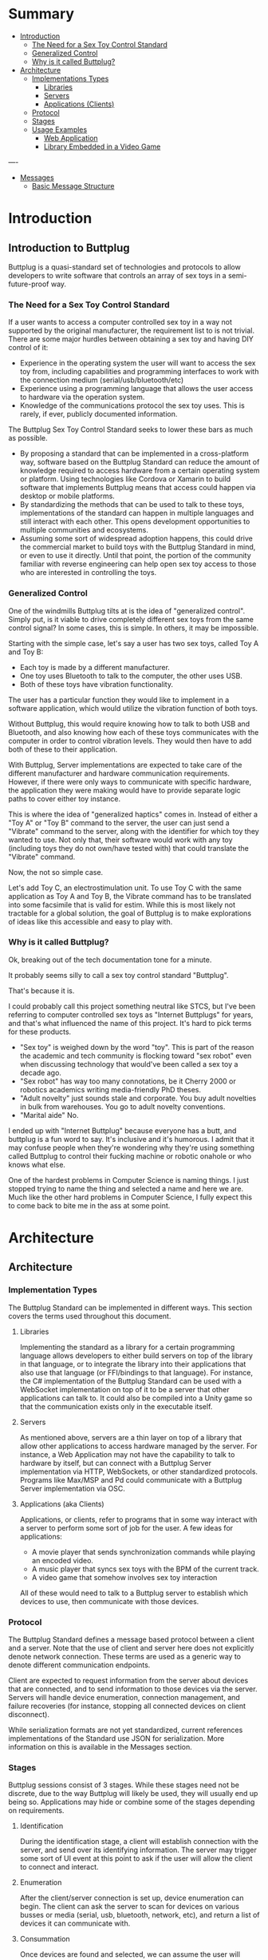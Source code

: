 #+OPTIONS: toc:nil
* Summary
:PROPERTIES:
:EXPORT_FILE_NAME: build/SUMMARY.md
:END:

- [[file:README.md][Introduction]]
  - [[file:README.md#the-need-for-a-sex-toy-control-standard][The Need for a Sex Toy Control Standard]]
  - [[file:README.md#generalized-control][Generalized Control]]
  - [[file:README.md#why-is-it-called-buttplug][Why is it called Buttplug?]]
- [[file:architecture.md][Architecture]]
  - [[file:architecture.md#implementation-types][Implementations Types]]
    - [[file:architecture.md#libraries][Libraries]]
    - [[file:architecture.md#servers][Servers]]
    - [[file:architecture.md#applications-clients][Applications (Clients)]]
  - [[file:architecture.md#protocol][Protocol]]
  - [[file:architecture.md#stages][Stages]]
  - [[file:architecture.md#usage-examples][Usage Examples]]
    - [[file:architecture.md#web-application][Web Application]]
    - [[file:architecture.md#library-embedded-in-a-video-game][Library Embedded in a Video Game]]
----
- [[file:messages.md][Messages]]
  - [[file:messages.md#basic-message-structure][Basic Message Structure]]

* Introduction
:PROPERTIES:
:EXPORT_FILE_NAME: build/README.md
:END:
** Introduction to Buttplug

Buttplug is a quasi-standard set of technologies and protocols to
allow developers to write software that controls an array of sex toys
in a semi-future-proof way.

*** The Need for a Sex Toy Control Standard

If a user wants to access a computer controlled sex toy in a way not
supported by the original manufacturer, the requirement list to is not
trivial. There are some major hurdles between obtaining a sex toy and
having DIY control of it:

- Experience in the operating system the user will want to access the
  sex toy from, including capabilities and programming interfaces to
  work with the connection medium (serial/usb/bluetooth/etc)
- Experience using a programming language that allows the user access
  to hardware via the operation system.
- Knowledge of the communications protocol the sex toy uses. This is
  rarely, if ever, publicly documented information.

The Buttplug Sex Toy Control Standard seeks to lower these bars as
much as possible.

- By proposing a standard that can be implemented in a cross-platform
  way, software based on the Buttplug Standard can reduce the amount
  of knowledge required to access hardware from a certain operating
  system or platform. Using technologies like Cordova or Xamarin to
  build software that implements Buttplug means that access could
  happen via desktop or mobile platforms.
- By standardizing the methods that can be used to talk to these toys,
  implementations of the standard can happen in multiple languages and
  still interact with each other. This opens development opportunities
  to multiple communities and ecosystems.
- Assuming some sort of widespread adoption happens, this could drive
  the commercial market to build toys with the Buttplug Standard in
  mind, or even to use it directly. Until that point, the portion of
  the community familiar with reverse engineering can help open sex
  toy access to those who are interested in controlling the toys.

*** Generalized Control

One of the windmills Buttplug tilts at is the idea of "generalized
control". Simply put, is it viable to drive completely different sex
toys from the same control signal? In some cases, this is simple. In
others, it may be impossible.

Starting with the simple case, let's say a user has two sex toys,
called Toy A and Toy B:

- Each toy is made by a different manufacturer. 
- One toy uses Bluetooth to talk to the computer, the other uses USB.
- Both of these toys have vibration functionality.

The user has a particular function they would like to implement in a
software application, which would utilize the vibration function of
both toys.

Without Buttplug, this would require knowing how to talk to both USB
and Bluetooth, and also knowing how each of these toys communicates
with the computer in order to control vibration levels. They would
then have to add both of these to their application.

With Buttplug, Server implementations are expected to take care of the
different manufacturer and hardware communication requirements.
However, if there were only ways to communicate with specific
hardware, the application they were making would have to provide
separate logic paths to cover either toy instance.

This is where the idea of "generalized haptics" comes in. Instead of
either a "Toy A" or "Toy B" command to the server, the user can just
send a "Vibrate" command to the server, along with the identifier for
which toy they wanted to use. Not only that, their software would work
with any toy (including toys they do not own/have tested with) that
could translate the "Vibrate" command.

Now, the not so simple case.

Let's add Toy C, an electrostimulation unit. To use Toy C with the
same application as Toy A and Toy B, the Vibrate command has to be
translated into some facsimile that is valid for estim. While this is
most likely not tractable for a global solution, the goal of Buttplug
is to make explorations of ideas like this accessible and easy to play
with.

*** Why is it called Buttplug?

Ok, breaking out of the tech documentation tone for a minute.

It probably seems silly to call a sex toy control standard "Buttplug". 

That's because it is.

I could probably call this project something neutral like STCS, but
I've been referring to computer controlled sex toys as "Internet
Buttplugs" for years, and that's what influenced the name of this
project. It's hard to pick terms for these products.

- "Sex toy" is weighed down by the word "toy". This is part of the
  reason the academic and tech community is flocking toward "sex
  robot" even when discussing technology that would've been called a
  sex toy a decade ago.
- "Sex robot" has way too many connotations, be it Cherry 2000 or
  robotics academics writing media-friendly PhD theses.
- "Adult novelty" just sounds stale and corporate. You buy adult
  novelties in bulk from warehouses. You go to adult novelty
  conventions.
- "Marital aide" No.

I ended up with "Internet Buttplug" because everyone has a butt, and
buttplug is a fun word to say. It's inclusive and it's humorous. I
admit that it may confuse people when they're wondering why they're
using something called Buttplug to control their fucking machine or
robotic onahole or who knows what else. 

One of the hardest problems in Computer Science is naming things. I
just stopped trying to name the thing and selected a name and here we
are. Much like the other hard problems in Computer Science, I fully
expect this to come back to bite me in the ass at some point.

* Architecture
:PROPERTIES:
:EXPORT_FILE_NAME: build/architecture.md
:END:
** Architecture
*** Implementation Types

The Buttplug Standard can be implemented in different ways. This
section covers the terms used throughout this document. 

**** Libraries

Implementing the standard as a library for a certain programming
language allows developers to either build servers on top of the
library in that language, or to integrate the library into their
applications that also use that language (or FFI/bindings to that
language). For instance, the C# implementation of the Buttplug
Standard can be used with a WebSocket implementation on top of it to
be a server that other applications can talk to. It could also be
compiled into a Unity game so that the communication exists only in
the executable itself.

**** Servers

As mentioned above, servers are a thin layer on top of a library that
allow other applications to access hardware managed by the server. For
instance, a Web Application may not have the capability to talk to
hardware by itself, but can connect with a Buttplug Server
implementation via HTTP, WebSockets, or other standardized protocols.
Programs like Max/MSP and Pd could communicate with a Buttplug Server
implementation via OSC.

**** Applications (aka Clients)

Applications, or clients, refer to programs that in some way interact
with a server to perform some sort of job for the user. A few ideas
for applications:

- A movie player that sends synchronization commands while playing an
  encoded video.
- A music player that syncs sex toys with the BPM of the current
  track.
- A video game that somehow involves sex toy interaction

All of these would need to talk to a Buttplug server to establish
which devices to use, then communicate with those devices.

*** Protocol

The Buttplug Standard defines a message based protocol between a
client and a server. Note that the use of client and server here does
not explicitly denote network connection. These terms are used as a
generic way to denote different communication endpoints.

Client are expected to request information from the server about
devices that are connected, and to send information to those devices
via the server. Servers will handle device enumeration, connection
management, and failure recoveries (for instance, stopping all
connected devices on client disconnect).

While serialization formats are not yet standardized, current
references implementations of the Standard use JSON for serialization.
More information on this is available in the Messages section.

*** Stages

Buttplug sessions consist of 3 stages. While these stages need not be
discrete, due to the way Buttplug will likely be used, they will
usually end up being so. Applications may hide or combine some of the
stages depending on requirements.

**** Identification

During the identification stage, a client will establish connection
with the server, and send over its identifying information. The server
may trigger some sort of UI event at this point to ask if the user
will allow the client to connect and interact.

**** Enumeration

After the client/server connection is set up, device enumeration can
begin. The client can ask the server to scan for devices on various
busses or media (serial, usb, bluetooth, network, etc), and return a
list of devices it can communicate with.

**** Consummation

Once devices are found and selected, we can assume the user will begin
interacting with connected devices. At this point, the client will
mostly be sending and receiving device commands. It can usually (but
not always) be assumed that continued enumeration may not be possible
due to the context of situations that Buttplug software will be used
in.

*** Usage Examples

**** Web Application

**** Library Embedded in a Video Game
* Messages
:PROPERTIES:
:EXPORT_FILE_NAME: build/messages.md
:END:

** Basic Message Structure
** Messages
*** Ok

The Ok message is a message.
